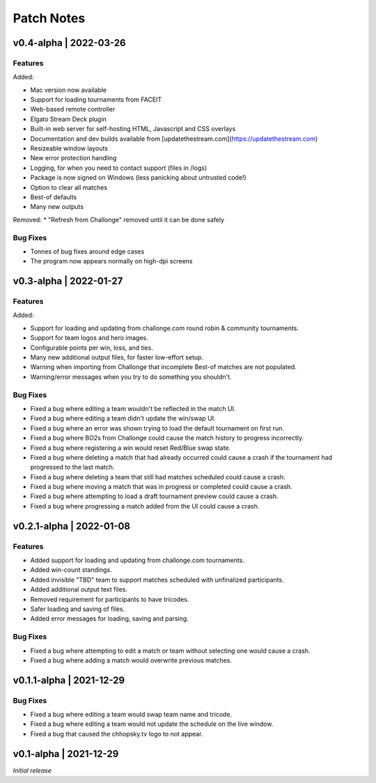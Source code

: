 ###########
Patch Notes
###########

***********************
v0.4-alpha | 2022-03-26
***********************

Features
========
Added: 

* Mac version now available
* Support for loading tournaments from FACEIT  
* Web-based remote controller  
* Elgato Stream Deck plugin  
* Built-in web server for self-hosting HTML, Javascript and CSS overlays  
* Documentation and dev builds available from [updatethestream.com](https://updatethestream.com)
* Resizeable window layouts
* New error protection handling
* Logging, for when you need to contact support (files in /logs)
* Package is now signed on Windows (less panicking about untrusted code!)
* Option to clear all matches
* Best-of defaults
* Many new outputs

Removed:
* "Refresh from Challonge" removed until it can be done safely

Bug Fixes
=========
* Tonnes of bug fixes around edge cases
* The program now appears normally on high-dpi screens


***********************
v0.3-alpha | 2022-01-27
***********************

Features
========
Added:

* Support for loading and updating from challonge.com round robin & community tournaments.
* Support for team logos and hero images.
* Configurable points per win, loss, and ties.
* Many new additional output files, for faster low-effort setup.
* Warning when importing from Challonge that incomplete Best-of matches are not populated.
* Warning/error messages when you try to do something you shouldn't.

Bug Fixes
=========
* Fixed a bug where editing a team wouldn't be reflected in the match UI.
* Fixed a bug where editing a team didn't update the win/swap UI.
* Fixed a bug where an error was shown trying to load the default tournament on first run.
* Fixed a bug where BO2s from Challonge could cause the match history to progress incorrectly.
* Fixed a bug where registering a win would reset Red/Blue swap state.
* Fixed a bug where deleting a match that had already occurred could cause a crash if the tournament had progressed to the last match.
* Fixed a bug where deleting a team that still had matches scheduled could cause a crash.
* Fixed a bug where moving a match that was in progress or completed could cause a crash.
* Fixed a bug where attempting to load a draft tournament preview could cause a crash.
* Fixed a bug where progressing a match added from the UI could cause a crash.

*************************
v0.2.1-alpha | 2022-01-08
*************************

Features
========
* Added support for loading and updating from challonge.com tournaments.
* Added win-count standings.
* Added invisible "TBD" team to support matches scheduled with unfinalized participants.
* Added additional output text files.
* Removed requirement for participants to have tricodes.
* Safer loading and saving of files.
* Added error messages for loading, saving and parsing.

Bug Fixes
=========
* Fixed a bug where attempting to edit a match or team without selecting one would cause a crash.
* Fixed a bug where adding a match would overwrite previous matches.

*************************
v0.1.1-alpha | 2021-12-29
*************************

Bug Fixes
=========
* Fixed a bug where editing a team would swap team name and tricode.
* Fixed a bug where editing a team would not update the schedule on the live window.
* Fixed a bug that caused the chhopsky.tv logo to not appear.

***********************
v0.1-alpha | 2021-12-29
***********************
*Initial release*
